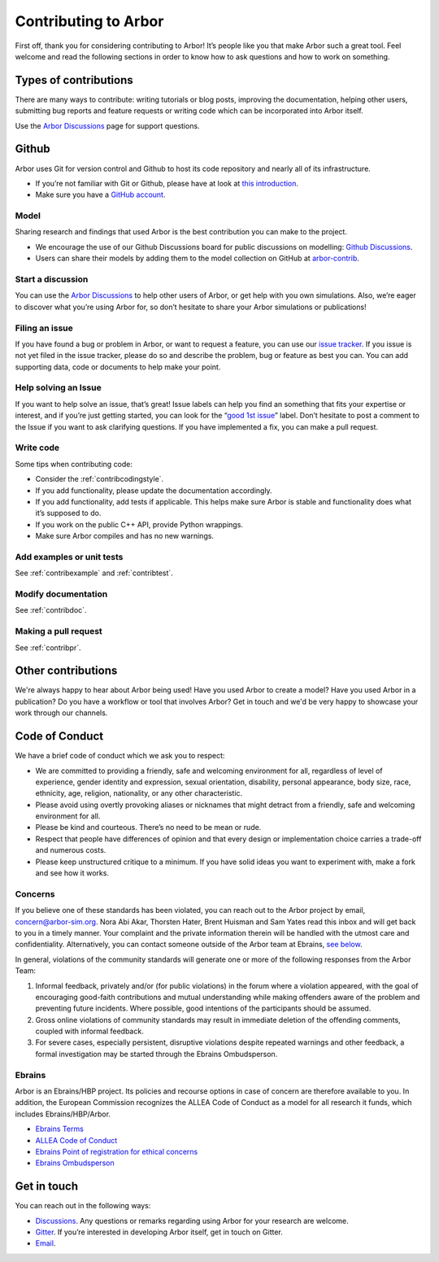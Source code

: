 .. _contribindex:

Contributing to Arbor
=====================

First off, thank you for considering contributing to Arbor! It’s people
like you that make Arbor such a great tool. Feel welcome and read the
following sections in order to know how to ask questions and how to work
on something.

.. _contribindex-types:

Types of contributions
----------------------

There are many ways to contribute: writing tutorials or blog posts,
improving the documentation, helping other users, submitting bug reports
and feature requests or writing code which can be incorporated into
Arbor itself.

Use the `Arbor Discussions <https://github.com/arbor-sim/arbor/discussions>`__
page for support questions.

.. _contribindex-github:

Github
------

Arbor uses Git for version control and Github to host its code
repository and nearly all of its infrastructure.

-  If you’re not familiar with Git or Github, please have at look at
   `this introduction <https://docs.github.com/en/free-pro-team@latest/github/getting-started-with-github/set-up-git>`__.
-  Make sure you have a `GitHub
   account <https://github.com/signup/free>`__.

.. _contribindex-model:

Model
~~~~~

Sharing research and findings that used Arbor is the best contribution you can make to the project.

- We encourage the use of our Github Discussions board for public discussions on modelling: `Github Discussions <https://github.com/arbor-sim/arbor/discussions>`_.

- Users can share their models by adding them to the model collection on GitHub at `arbor-contrib <https://github.com/arbor-contrib/>`_.

.. _contribindex-discuss:

Start a discussion
~~~~~~~~~~~~~~~~~~

You can use the `Arbor
Discussions <https://github.com/arbor-sim/arbor/discussions>`__ to help
other users of Arbor, or get help with you own simulations. Also, we’re
eager to discover what you’re using Arbor for, so don’t hesitate to
share your Arbor simulations or publications!

.. _contribindex-fileissue:

Filing an issue
~~~~~~~~~~~~~~~

If you have found a bug or problem in Arbor, or want to request a
feature, you can use our `issue
tracker <https://github.com/arbor-sim/arbor/issues>`__. If you issue is
not yet filed in the issue tracker, please do so and describe the
problem, bug or feature as best you can. You can add supporting data,
code or documents to help make your point.

.. _contribindex-solveissue:

Help solving an Issue
~~~~~~~~~~~~~~~~~~~~~

If you want to help solve an issue, that’s great! Issue labels can help
you find an something that fits your expertise or interest, and if
you’re just getting started, you can look for the “`good 1st
issue <https://github.com/arbor-sim/arbor/issues?q=is%3Aissue+is%3Aopen+label%3A%22good+1st+issue%22>`__”
label. Don’t hesitate to post a comment to the Issue if you want to ask
clarifying questions. If you have implemented a fix, you can make a pull
request.

Write code
~~~~~~~~~~

Some tips when contributing code:

-  Consider the :ref:`contribcodingstyle`.
-  If you add functionality, please update the documentation
   accordingly.
-  If you add functionality, add tests if applicable. This helps make
   sure Arbor is stable and functionality does what it’s supposed to
   do.
-  If you work on the public C++ API, provide Python wrappings.
-  Make sure Arbor compiles and has no new warnings.

Add examples or unit tests
~~~~~~~~~~~~~~~~~~~~~~~~~~

See :ref:`contribexample` and :ref:`contribtest`.

Modify documentation
~~~~~~~~~~~~~~~~~~~~

See :ref:`contribdoc`.

Making a pull request
~~~~~~~~~~~~~~~~~~~~~

See :ref:`contribpr`.

.. _contribindex-other:

Other contributions
-------------------

We're always happy to hear about Arbor being used! Have you used Arbor to create a model?
Have you used Arbor in a publication? Do you have a workflow or tool that involves Arbor?
Get in touch and we'd be very happy to showcase your work through our channels.

.. _contribindex-coc:

Code of Conduct
---------------

We have a brief code of conduct which we ask you to respect:

* We are committed to providing a friendly, safe and welcoming environment for all, regardless of level of experience, gender identity and expression, sexual orientation, disability, personal appearance, body size, race, ethnicity, age, religion, nationality, or any other characteristic.
* Please avoid using overtly provoking aliases or nicknames that might detract from a friendly, safe and welcoming environment for all.
* Please be kind and courteous. There’s no need to be mean or rude.
* Respect that people have differences of opinion and that every design or implementation choice carries a trade-off and numerous costs.
* Please keep unstructured critique to a minimum. If you have solid ideas you want to experiment with, make a fork and see how it works.

Concerns
~~~~~~~~

If you believe one of these standards has been violated, you can reach out to the Arbor project by email, `concern@arbor-sim.org <mailto:concern@arbor-sim.org>`_. Nora Abi Akar, Thorsten Hater, Brent Huisman and Sam Yates read this inbox and will get back to you in a timely manner. Your complaint and the private information therein will be handled with the utmost care and confidentiality. Alternatively, you can contact someone outside of the Arbor team at Ebrains, `see below <#ebrains>`_.

In general, violations of the community standards will generate one or more of the following responses from the Arbor Team:

1. Informal feedback, privately and/or (for public violations) in the forum where a violation appeared, with the goal of encouraging good-faith contributions and mutual understanding while making offenders aware of the problem and preventing future incidents. Where possible, good intentions of the participants should be assumed.
2. Gross online violations of community standards may result in immediate deletion of the offending comments, coupled with informal feedback.
3. For severe cases, especially persistent, disruptive violations despite repeated warnings and other feedback, a formal investigation may be started through the Ebrains Ombudsperson.

Ebrains
~~~~~~~

Arbor is an Ebrains/HBP project. Its policies and recourse options in case of concern are therefore available to you. In addition, the European Commission recognizes the ALLEA Code of Conduct as a model for all research it funds, which includes Ebrains/HBP/Arbor.

* `Ebrains Terms <https://ebrains.eu/terms>`_
* `ALLEA Code of Conduct <https://allea.org/code-of-conduct>`_
* `Ebrains Point of registration for ethical concerns <https://www.humanbrainproject.eu/en/social-ethical-reflective/about/register-ethical-concern/>`_
* `Ebrains Ombudsperson <mailto:research-integrity@ebrains.eu>`_

.. _contribindex-contact:

Get in touch
------------

You can reach out in the following ways:

-  `Discussions <https://github.com/arbor-sim/arbor/discussions>`__. Any
   questions or remarks regarding using Arbor for your research are
   welcome.
-  `Gitter <https://gitter.im/arbor-sim/community>`__. If you’re interested in
   developing Arbor itself, get in touch on Gitter.
-  `Email <mailto:contact@arbor-sim.org>`__.

